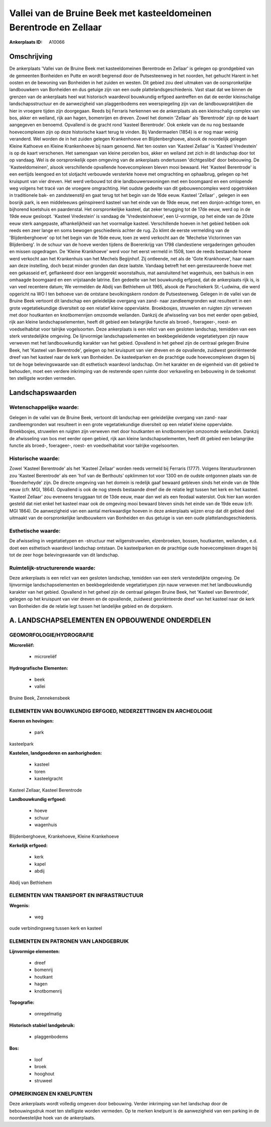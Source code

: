 Vallei van de Bruine Beek met kasteeldomeinen Berentrode en Zellaar
===================================================================

:Ankerplaats ID: A10066




Omschrijving
------------

De ankerplaats 'Vallei van de Bruine Beek met kasteeldomeinen
Berentrode en Zellaar' is gelegen op grondgebied van de gemeenten
Bonheiden en Putte en wordt begrensd door de Putsesteenweg in het
noorden, het gehucht Harent in het oosten en de bewoning van Bonheiden
in het zuiden en westen. Dit gebied zou deel uitmaken van de
oorspronkelijke landbouwkern van Bonheiden en dus getuige zijn van een
oude plattelandsgeschiedenis. Vast staat dat we binnen de grenzen van de
ankerplaats heel wat historisch waardevol bouwkundig erfgoed aantreffen
en dat de eerder kleinschalige landschapsstructuur en de aanwezigheid
van plaggenbodems een weerspiegeling zijn van de landbouwpraktijken die
hier in vroegere tijden zijn doorgegaan. Reeds bij Ferraris herkennen we
de ankerplaats als een kleinschalig complex van bos, akker en weiland,
rijk aan hagen, bomenrijen en dreven. Zowel het domein 'Zellaar' als
'Berentrode' zijn op de kaart aangegeven en benoemd. Opvallend is de
gracht rond 'kasteel Berentrode'. Ook enkele van de nu nog bestaande
hoevecomplexen zijn op deze historische kaart terug te vinden. Bij
Vandermaelen (1854) is er nog maar weinig veranderd. Wel worden de in
het zuiden gelegen Krankenhoeve en Blijdenberghoeve, alsook de
noordelijk gelegen Kleine Kathoeve en Kleine Krankenhoeve bij naam
genoemd. Net ten oosten van 'Kasteel Zellaar' is 'Kasteel Vredestein' is
op de kaart verschenen. Het samengaan van kleine percelen bos, akker en
weiland zet zich in dit landschap door tot op vandaag. Wel is de
oorspronkelijk open omgeving van de ankerplaats ondertussen
'dichtgeslibd' door bebouwing. De 'Kasteeldomeinen', alsook
verschillende opvallende hoevecomplexen bleven mooi bewaard. Het
'Kasteel Berentrode' is een eertijds leengoed en tot slotjacht verbouwde
versterkte hoeve met omgrachting en ophaalbrug, gelegen op het kruispunt
van vier dreven. Het werd verbouwd tot drie landbouwerswoningen met een
boomgaard en een omlopende weg volgens het tracé van de vroegere
omgrachting. Het oudste gedeelte van dit gebouwencomplex werd
opgetrokken in traditionele bak- en zandsteenstijl en gaat terug tot het
begin van de 16de eeuw. Kasteel 'Zellaar' , gelegen in een bosrijk park,
is een middeleeuws geïnspireerd kasteel van het einde van de 19de eeuw,
met een donjon-achtige toren, en bijhorend koetshuis en paardenstal. Het
oorspronkelijke kasteel, dat zeker terugging tot de 17de eeuw, werd op
in de 19de eeuw gesloopt. 'Kasteel Vredestein' is vandaag de
'Vredesteinhoeve', een U-vormige, op het einde van de 20ste eeuw sterk
aangepaste, afhankelijkheid van het voormalige kasteel. Verschillende
hoeven in het gebied hebben ook reeds een zeer lange en soms bewogen
geschiedenis achter de rug. Zo klimt de eerste vermelding van de
'Blijdenberghoeve' op tot het begin van de 16de eeuw, toen ze werd
verkocht aan de 'Mechelse Victorinnen van Blijdenberg'. In de schuur van
de hoeve werden tijdens de Boerenkrijg van 1798 clandestiene
vergaderingen gehouden en missen opgedragen. De 'Kleine Krankhoeve' werd
voor het eerst vermeld in 1508, toen de reeds bestaande hoeve werd
verkocht aan het Krankenhuis van het Mechels Begijnhof. Zij ontleende,
net als de 'Gote Krankhoeve', haar naam aan deze instelling, doch bezat
minder gronden dan deze laatste. Vandaag betreft het een gerestaureerde
hoeve met een gekasseid erf, geflankeerd door een langgerekt
woonstalhuis, mat aansluitend het wagenhuis, een bakhuis in een omhaagde
boomgaard en een vrijstaande latrine. Een gedeelte van het bouwkundig
erfgoed, dat de ankerplaats rijk is, is van veel recentere datum; We
vermelden de Abdij van Bethlehem uit 1965, alsook de Parochiekerk
St.-Ludwina, die werd opgericht na WO I ten behoeve van de ontstane
bevolkingskern rondom de Putsesteenweg. Gelegen in de vallei van de
Bruine Beek vertoont dit landschap een geleidelijke overgang van zand-
naar zandleemgronden wat resulteert in een grote vegetatiekundige
diversiteit op een relatief kleine oppervlakte. Broekbosjes, struwelen
en ruigten zijn verweven met door houtkanten en knotbomenrijen omzoomde
weilanden. Dankzij de afwisseling van bos met eerder open gebied, rijk
aan kleine landschapselementen, heeft dit gebied een belangrijke functie
als broed-, foerageer-, roest- en voedselhabitat voor talrijke
vogelsoorten. Deze ankerplaats is een relict van een gesloten landschap,
temidden van een sterk verstedelijkte omgeving. De lijnvormige
landschapselementen en beekbegeleidende vegetatietypen zijn nauw
verweven met het landbouwkundig karakter van het gebied. Opvallend in
het geheel zijn de centraal gelegen Bruine Beek, het 'Kasteel van
Berentrode', gelegen op het kruispunt van vier dreven en de opvallende,
zuidwest georiënteerde dreef van het kasteel naar de kerk van Bonheiden.
De kasteelparken en de prachtige oude hoevecomplexen dragen bij tot de
hoge belevingswaarde van dit esthetisch waardevol landschap. Om het
karakter en de eigenheid van dit gebied te behouden, moet een verdere
inkrimping van de resterende open ruimte door verkaveling en bebouwing
in de toekomst ten stelligste worden vermeden.



Landschapswaarden
-----------------


Wetenschappelijke waarde:
~~~~~~~~~~~~~~~~~~~~~~~~~

Gelegen in de vallei van de Bruine Beek, vertoont dit landschap een
geleidelijke overgang van zand- naar zandleemgronden wat resulteert in
een grote vegetatiekundige diversiteit op een relatief kleine
oppervlakte. Broekbosjes, struwelen en ruigten zijn verweven met door
houtkanten en knotbomenrijen omzoomde weilanden. Dankzij de afwisseling
van bos met eerder open gebied, rijk aan kleine landschapselementen,
heeft dit gebied een belangrijke functie als broed-, foerageer-, roest-
en voedselhabitat voor talrijke vogelsoorten.

Historische waarde:
~~~~~~~~~~~~~~~~~~~


Zowel 'Kasteel Berentrode' als het 'Kasteel Zellaar' worden reeds
vermeld bij Ferraris (1777). Volgens literatuurbronnen zou 'Kasteel
Berentrode' als een 'hof van de Berthouts' opklimmen tot voor 1300 en de
oudste ontgonnen plaats van de 'Boenderheyde' zijn. De directe omgeving
van het domein is redelijk gaaf bewaard gebleven sinds het einde van de
19de eeuw (cfr. MGI, 1864). Opvallend is ook de nog steeds bestaande
dreef die de relatie legt tussen het kerk en het kasteel. 'Kasteel
Zellaar' zou eveneens teruggaan tot de 13de eeuw, maar dan wel als een
feodaal waterslot. Ook hier kan worden gesteld dat niet enkel het
kasteel maar ook de omgeving mooi bewaard bleven sinds het einde van de
19de eeuw (cfr. MGI 1864). De aanwezigheid van een aantal merkwaardige
hoeven in deze ankerplaats wijzen erop dat dit gebied deel uitmaakt van
de oorspronkelijke landbouwkern van Bonheiden en dus getuige is van een
oude plattelandsgeschiedenis.

Esthetische waarde:
~~~~~~~~~~~~~~~~~~~

De afwisseling in vegetatietypen en -structuur
met wilgenstruwelen, elzenbroeken, bossen, houtkanten, weilanden, e.d.
doet een esthetisch waardevol landschap ontstaan. De kasteelparken en de
prachtige oude hoevecomplexen dragen bij tot de zeer hoge
belevingswaarde van dit landschap.


Ruimtelijk-structurerende waarde:
~~~~~~~~~~~~~~~~~~~~~~~~~~~~~~~~~

Deze ankerplaats is een relict van een gesloten landschap, temidden
van een sterk verstedelijkte omgeving. De lijnvormige
landschapselementen en beekbegeleidende vegetatietypen zijn nauw
verweven met het landbouwkundig karakter van het gebied. Opvallend in
het geheel zijn de centraal gelegen Bruine Beek, het 'Kasteel van
Berentrode', gelegen op het kruispunt van vier dreven en de opvallende,
zuidwest georiënteerde dreef van het kasteel naar de kerk van Bonheiden
die de relatie legt tussen het landelijke gebied en de dorpskern.



A. LANDSCHAPSELEMENTEN EN OPBOUWENDE ONDERDELEN
-----------------------------------------------



GEOMORFOLOGIE/HYDROGRAFIE
~~~~~~~~~~~~~~~~~~~~~~~~~

**Microreliëf:**

 * microreliëf


**Hydrografische Elementen:**

 * beek
 * vallei


Bruine Beek, Zennekensbeek

ELEMENTEN VAN BOUWKUNDIG ERFGOED, NEDERZETTINGEN EN ARCHEOLOGIE
~~~~~~~~~~~~~~~~~~~~~~~~~~~~~~~~~~~~~~~~~~~~~~~~~~~~~~~~~~~~~~~

**Koeren en hovingen:**

 * park


kasteelpark

**Kastelen, landgoederen en aanhorigheden:**

 * kasteel
 * toren
 * kasteelgracht


Kasteel Zellaar, Kasteel Berentrode

**Landbouwkundig erfgoed:**

 * hoeve
 * schuur
 * wagenhuis


Blijdenberghoeve, Krankehoeve, Kleine Krankehoeve

**Kerkelijk erfgoed:**

 * kerk
 * kapel
 * abdij


Abdij van Bethlehem

ELEMENTEN VAN TRANSPORT EN INFRASTRUCTUUR
~~~~~~~~~~~~~~~~~~~~~~~~~~~~~~~~~~~~~~~~~

**Wegenis:**

 * weg


oude verbindingsweg tussen kerk en kasteel

ELEMENTEN EN PATRONEN VAN LANDGEBRUIK
~~~~~~~~~~~~~~~~~~~~~~~~~~~~~~~~~~~~~

**Lijnvormige elementen:**

 * dreef
 * bomenrij
 * houtkant
 * hagen
 * knotbomenrij

**Topografie:**

 * onregelmatig


**Historisch stabiel landgebruik:**

 * plaggenbodems


**Bos:**

 * loof
 * broek
 * hooghout
 * struweel



OPMERKINGEN EN KNELPUNTEN
~~~~~~~~~~~~~~~~~~~~~~~~~

Deze ankerplaats wordt volledig omgeven door bebouwing. Verder
inkrimping van het landschap door de bebouwingsdruk moet ten stelligste
worden vermeden. Op te merken knelpunt is de aanwezigheid van een
parking in de noordwestelijke hoek van de ankerplaats.
